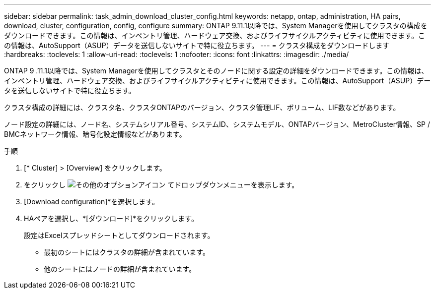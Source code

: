 ---
sidebar: sidebar 
permalink: task_admin_download_cluster_config.html 
keywords: netapp, ontap, administration, HA pairs, download, cluster, configuration, config, configure 
summary: ONTAP 9.11.1以降では、System Managerを使用してクラスタの構成をダウンロードできます。この情報は、インベントリ管理、ハードウェア交換、およびライフサイクルアクティビティに使用できます。この情報は、AutoSupport（ASUP）データを送信しないサイトで特に役立ちます。 
---
= クラスタ構成をダウンロードします
:hardbreaks:
:toclevels: 1
:allow-uri-read: 
:toclevels: 1
:nofooter: 
:icons: font
:linkattrs: 
:imagesdir: ./media/


[role="lead"]
ONTAP 9 .11.1以降では、System Managerを使用してクラスタとそのノードに関する設定の詳細をダウンロードできます。この情報は、インベントリ管理、ハードウェア交換、およびライフサイクルアクティビティに使用できます。この情報は、AutoSupport（ASUP）データを送信しないサイトで特に役立ちます。

クラスタ構成の詳細には、クラスタ名、クラスタONTAPのバージョン、クラスタ管理LIF、ボリューム、LIF数などがあります。

ノード設定の詳細には、ノード名、システムシリアル番号、システムID、システムモデル、ONTAPバージョン、MetroCluster情報、SP / BMCネットワーク情報、暗号化設定情報などがあります。

.手順
. [* Cluster] > [Overview] をクリックします。
. をクリックし image:icon-more-kebab-blue-bg.gif["その他のオプションアイコン"] てドロップダウンメニューを表示します。
. [Download configuration]*を選択します。
. HAペアを選択し、*[ダウンロード]*をクリックします。
+
設定はExcelスプレッドシートとしてダウンロードされます。

+
** 最初のシートにはクラスタの詳細が含まれています。
** 他のシートにはノードの詳細が含まれています。



